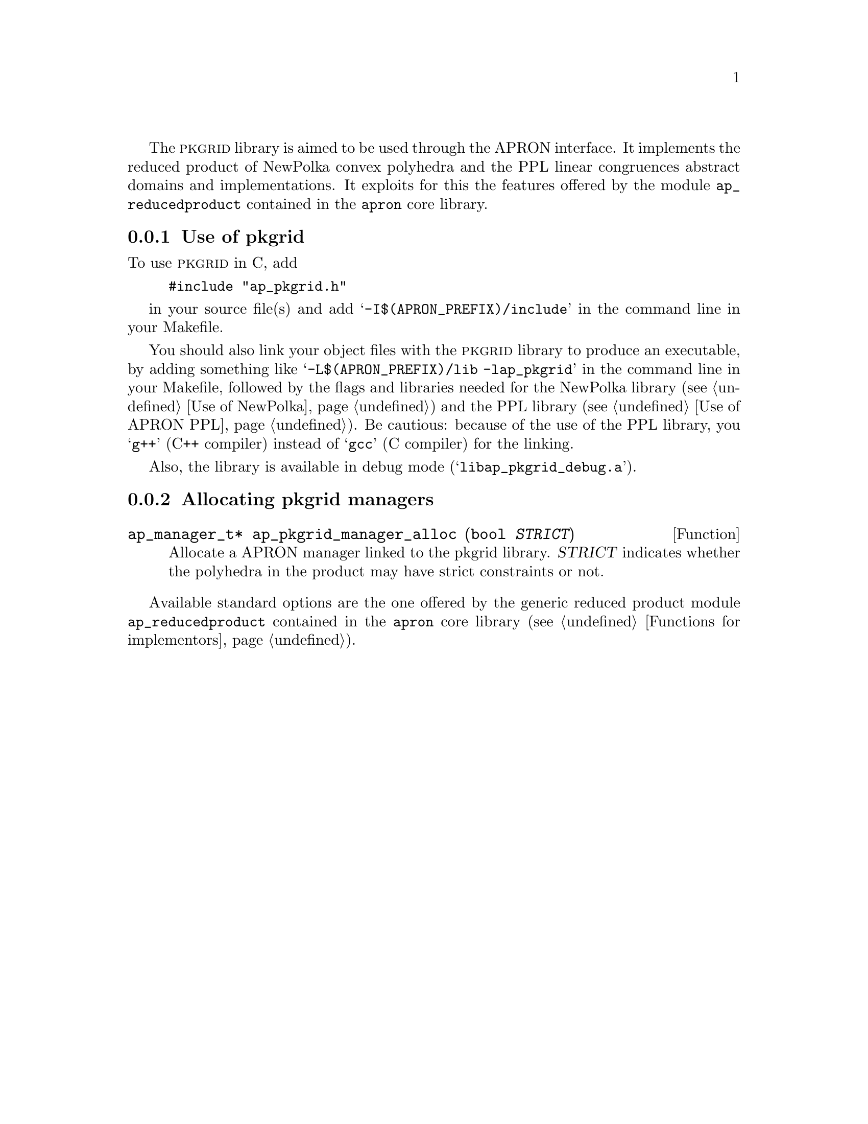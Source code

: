@c This file is part of the APRON Library, released under LGPL
@c license. Please read the COPYING file packaged in the distribution

@c to be included from apron.texi

The @sc{pkgrid} library is aimed to be used through the APRON
interface. It implements the reduced product of NewPolka convex
polyhedra and the PPL linear congruences abstract domains and
implementations. It exploits for this the features offered by the
module @file{ap_reducedproduct} contained in the @file{apron} core
library.

@menu
* Use of pkgrid::             
* Allocating pkgrid managers::  
@end menu

@c ===================================================================
@node Use of pkgrid, Allocating pkgrid managers,, pkgrid
@subsection Use of pkgrid
@c ===================================================================

To use @sc{pkgrid} in C, add
@example
#include "ap_pkgrid.h"
@end example
in your source file(s) and add @samp{-I$(APRON_PREFIX)/include} in the
command line in your Makefile.

You should also link your object files with the @sc{pkgrid}
library to produce an executable, by adding something like
@samp{-L$(APRON_PREFIX)/lib -lap_pkgrid} in the command line in
your Makefile, followed by the flags and libraries needed for the
NewPolka library (@pxref{Use of NewPolka}) and the PPL library
(@pxref{Use of APRON PPL}). Be cautious: because of the use of the
PPL library, you @samp{g++} (C++ compiler) instead of @samp{gcc}
(C compiler) for the linking.

Also, the library is available in debug mode
(@samp{libap_pkgrid_debug.a}).

@c ===================================================================
@node Allocating pkgrid managers ,  , Use of pkgrid, pkgrid
@subsection Allocating pkgrid managers
@c ===================================================================

@deftypefun ap_manager_t* ap_pkgrid_manager_alloc (bool @var{STRICT})
Allocate a APRON manager linked to the pkgrid
library. @var{STRICT} indicates whether the polyhedra in the
product may have strict constraints or not.
@end deftypefun

Available standard options are the one offered by the generic
reduced product module @file{ap_reducedproduct} contained in the
@file{apron} core library (@pxref{Functions for implementors}).
